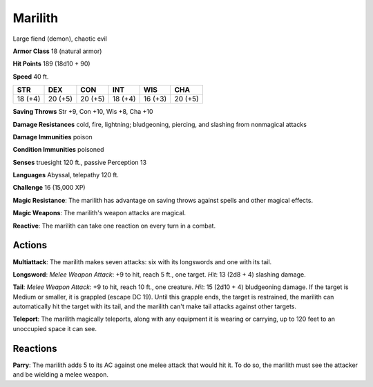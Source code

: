 
.. _srd:marilith:

Marilith
--------

Large fiend (demon), chaotic evil

**Armor Class** 18 (natural armor)

**Hit Points** 189 (18d10 + 90)

**Speed** 40 ft.

+-----------+-----------+-----------+-----------+-----------+-----------+
| STR       | DEX       | CON       | INT       | WIS       | CHA       |
+===========+===========+===========+===========+===========+===========+
| 18 (+4)   | 20 (+5)   | 20 (+5)   | 18 (+4)   | 16 (+3)   | 20 (+5)   |
+-----------+-----------+-----------+-----------+-----------+-----------+

**Saving Throws** Str +9, Con +10, Wis +8, Cha +10

**Damage Resistances** cold, fire, lightning; bludgeoning, piercing, and
slashing from nonmagical attacks

**Damage Immunities** poison

**Condition Immunities** poisoned

**Senses** truesight 120 ft., passive Perception 13

**Languages** Abyssal, telepathy 120 ft.

**Challenge** 16 (15,000 XP)

**Magic Resistance**: The marilith has advantage on saving throws
against spells and other magical effects.

**Magic Weapons**: The
marilith's weapon attacks are magical.

**Reactive**: The marilith can
take one reaction on every turn in a combat.

Actions
~~~~~~~~~~~~~~~~~~~~~~~~~~~~~~~~~

**Multiattack**: The marilith makes seven attacks: six with its
longswords and one with its tail. 

**Longsword**: *Melee Weapon Attack*:
+9 to hit, reach 5 ft., one target. *Hit*: 13 (2d8 + 4) slashing damage.

**Tail**: *Melee Weapon Attack*: +9 to hit, reach 10 ft., one creature.
*Hit*: 15 (2d10 + 4) bludgeoning damage. If the target is Medium or
smaller, it is grappled (escape DC 19). Until this grapple ends, the
target is restrained, the marilith can automatically hit the target with
its tail, and the marilith can't make tail attacks against other
targets.

**Teleport**: The marilith magically teleports, along with any
equipment it is wearing or carrying, up to 120 feet to an unoccupied
space it can see.

Reactions
~~~~~~~~~~~~~~~~~~~~~~~~~~~~~~~~~

**Parry**: The marilith adds 5 to its AC against one melee attack that
would hit it. To do so, the marilith must see the attacker and be
wielding a melee weapon.
